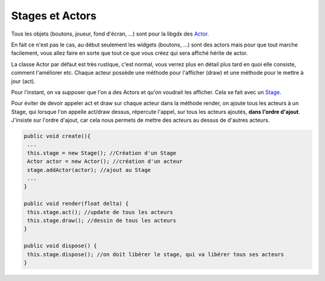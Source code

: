 ==================
Stages et Actors
==================

.. _Actor: https://libgdx.badlogicgames.com/ci/nightlies/docs/api/com/badlogic/gdx/scenes/scene2d/Actor.html
.. _Stage: https://libgdx.badlogicgames.com/ci/nightlies/docs/api/com/badlogic/gdx/scenes/scene2d/Stage.html

Tous les objets (boutons, joueur, fond d'écran, ...) sont pour la libgdx des `Actor`_.

En fait ce n'est pas le cas, au début seulement les widgets (boutons, ...) sont des actors mais pour
que tout marche facilement, vous allez faire en sorte que tout ce que vous créez qui sera affiché
hérite de actor.

La classe Actor par défaut est très rustique, c'est normal, vous verrez plus en détail plus tard
en quoi elle consiste, comment l'améliorer etc.
Chaque acteur possède une méthode pour l'afficher (draw) et une méthode pour le mettre à jour (act).

Pour l'instant, on va supposer que l'on a des Actors et qu'on voudrait les afficher. Cela
se fait avec un `Stage`_.

Pour éviter de devoir appeler act et draw sur chaque acteur dans la méthode render, on ajoute
tous les acteurs à un Stage, qui lorsque l'on appelle act/draw dessus, répercute l'appel,
sur tous les acteurs ajoutés, **dans l'ordre d'ajout**. J'insiste sur l'ordre d'ajout, car
cela nous permets de mettre des acteurs au dessus de d'autres acteurs.

.. code:: java

		public void create(){
		 ...
		 this.stage = new Stage(); //Création d'un Stage
		 Actor actor = new Actor(); //création d'un acteur
		 stage.addActor(actor); //ajout au Stage
		 ...
		}

		public void render(float delta) {
		 this.stage.act(); //update de tous les acteurs
		 this.stage.draw(); //dessin de tous les acteurs
		}

		public void dispose() {
		 this.stage.dispose(); //on doit libérer le stage, qui va libérer tous ses acteurs
		}

